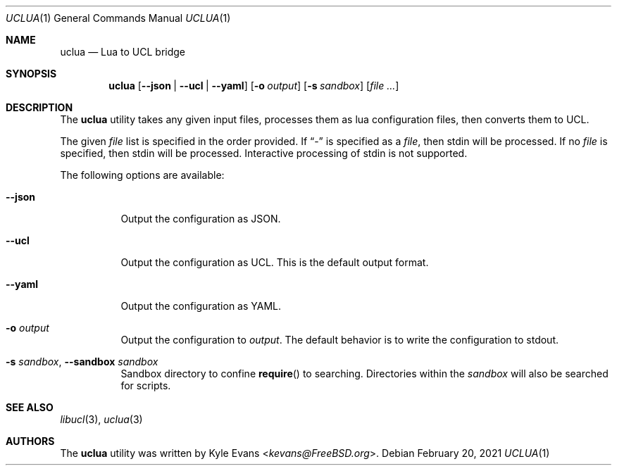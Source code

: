 .\"
.\" SPDX-License-Identifier: BSD-2-Clause
.\"
.\" Copyright (c) 2021 Kyle Evans <kevans@FreeBSD.org>
.\"
.\" Redistribution and use in source and binary forms, with or without
.\" modification, are permitted provided that the following conditions
.\" are met:
.\" 1. Redistributions of source code must retain the above copyright
.\"    notice, this list of conditions and the following disclaimer.
.\" 2. Redistributions in binary form must reproduce the above copyright
.\"    notice, this list of conditions and the following disclaimer in the
.\"    documentation and/or other materials provided with the distribution.
.\"
.\" THIS SOFTWARE IS PROVIDED BY THE AUTHOR AND CONTRIBUTORS ``AS IS'' AND
.\" ANY EXPRESS OR IMPLIED WARRANTIES, INCLUDING, BUT NOT LIMITED TO, THE
.\" IMPLIED WARRANTIES OF MERCHANTABILITY AND FITNESS FOR A PARTICULAR PURPOSE
.\" ARE DISCLAIMED.  IN NO EVENT SHALL THE AUTHOR OR CONTRIBUTORS BE LIABLE
.\" FOR ANY DIRECT, INDIRECT, INCIDENTAL, SPECIAL, EXEMPLARY, OR CONSEQUENTIAL
.\" DAMAGES (INCLUDING, BUT NOT LIMITED TO, PROCUREMENT OF SUBSTITUTE GOODS
.\" OR SERVICES; LOSS OF USE, DATA, OR PROFITS; OR BUSINESS INTERRUPTION)
.\" HOWEVER CAUSED AND ON ANY THEORY OF LIABILITY, WHETHER IN CONTRACT, STRICT
.\" LIABILITY, OR TORT (INCLUDING NEGLIGENCE OR OTHERWISE) ARISING IN ANY WAY
.\" OUT OF THE USE OF THIS SOFTWARE, EVEN IF ADVISED OF THE POSSIBILITY OF
.\" SUCH DAMAGE.
.\"
.Dd February 20, 2021
.Dt UCLUA 1
.Os
.Sh NAME
.Nm uclua
.Nd Lua to UCL bridge
.Sh SYNOPSIS
.Nm
.Op Fl -json | Fl -ucl | Fl -yaml
.Op Fl o Ar output
.Op Fl s Ar sandbox
.Op Ar file ...
.Sh DESCRIPTION
The
.Nm
utility takes any given input files, processes them as lua configuration files,
then converts them to UCL.
.Pp
The given
.Ar file
list is specified in the order provided.
If
.Dq -
is specified as a
.Ar file ,
then stdin will be processed.
If no
.Ar file
is specified, then stdin will be processed.
Interactive processing of stdin is not supported.
.Pp
The following options are available:
.Bl -tag -width indent
.It Fl -json
Output the configuration as JSON.
.It Fl -ucl
Output the configuration as UCL.
This is the default output format.
.It Fl -yaml
Output the configuration as YAML.
.It Fl o Ar output
Output the configuration to
.Ar output .
The default behavior is to write the configuration to stdout.
.It Fl s Ar sandbox , Fl -sandbox Ar sandbox
Sandbox directory to confine
.Fn require
to searching.
Directories within the
.Ar sandbox
will also be searched for scripts.
.El
.Sh SEE ALSO
.Xr libucl 3 ,
.Xr uclua 3
.Sh AUTHORS
The
.Nm
utility was written by
.An Kyle Evans Aq Mt kevans@FreeBSD.org .
